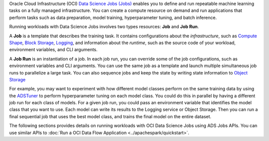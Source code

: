 Oracle Cloud Infrastructure (OCI) `Data Science Jobs (Jobs) <https://docs.oracle.com/en-us/iaas/data-science/using/jobs-about.htm>`_
enables you to define and run repeatable machine learning tasks on a fully managed infrastructure.
You can create a compute resource on demand and run applications that perform tasks such as
data preparation, model training, hyperparameter tuning, and batch inference.

Running workloads with Data Science Jobs involves two types resources: **Job** and **Job Run**.

A **Job** is a template that describes the training task.
It contains configurations about the *infrastructure*, such as
`Compute Shape <https://docs.oracle.com/en-us/iaas/Content/Compute/References/computeshapes.htm>`_,
`Block Storage <https://docs.oracle.com/en-us/iaas/Content/Block/Concepts/overview.htm>`_,
`Logging <https://docs.oracle.com/en-us/iaas/Content/Logging/Concepts/loggingoverview.htm>`_,
and information about the *runtime*,
such as the source code of your workload, environment variables, and CLI arguments.

A **Job Run** is an instantiation of a job.
In each job run, you can override some of the job configurations, such as environment variables and CLI arguments.
You can use the same job as a template and launch multiple simultaneous job runs to parallelize a large task.
You can also sequence jobs and keep the state by writing state information to
`Object Storage <https://docs.oracle.com/en-us/iaas/Content/Object/Concepts/objectstorageoverview.htm>`_

For example, you may want to experiment with how different model classes perform on the same training data
by using the `ADSTuner <https://accelerated-data-science.readthedocs.io/en/latest/user_guide/model_training/ads_tuner.html>`_
to perform hyperparameter tuning on each model class.
You could do this in parallel by having a different job run for each class of models.
For a given job run, you could pass an environment variable that identifies the model class that you want to use.
Each model can write its results to the Logging service or Object Storage.
Then you can run a final sequential job that uses the best model class, and trains the final model on the entire dataset.

The following sections provides details on running workloads with OCI Data Science Jobs using ADS Jobs APIs.
You can use similar APIs to :doc:`Run a OCI Data Flow Application <../apachespark/quickstart>`.
